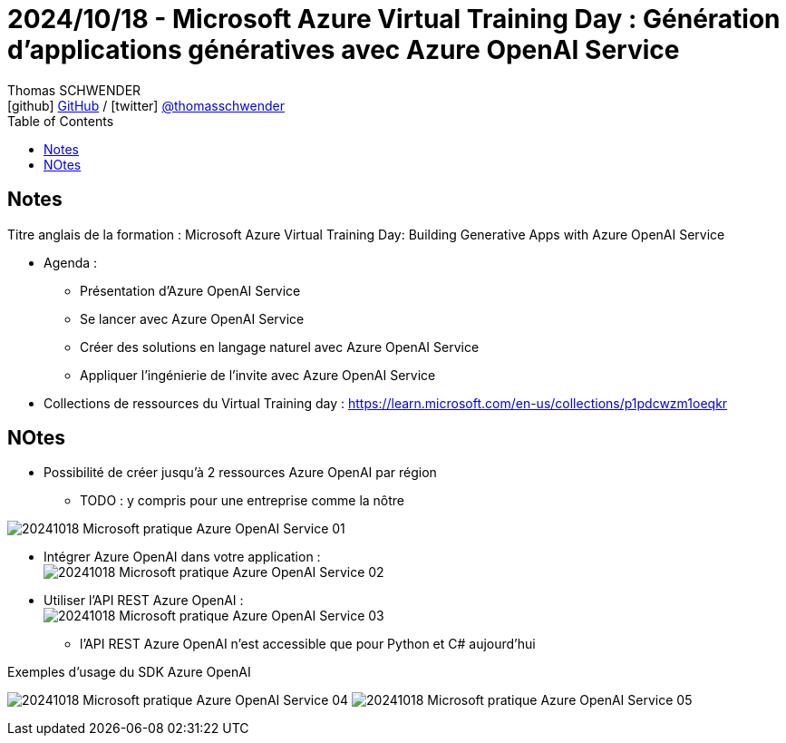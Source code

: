 = 2024/10/18 - Microsoft Azure Virtual Training Day : Génération d'applications génératives avec Azure OpenAI Service
Thomas SCHWENDER <icon:github[width=800] https://github.com/Ardemius/[GitHub] / icon:twitter[role="aqua"] https://twitter.com/thomasschwender[@thomasschwender]>
// Handling GitHub admonition blocks icons
ifndef::env-github[:icons: font]
ifdef::env-github[width=800]
:status:
:outfilesuffix: .adoc
:caution-caption: :fire:
:important-caption: :exclamation:
:note-caption: :paperclip:
:tip-caption: :bulb:
:warning-caption: :warning:
endif::[width=800]
:imagesdir: ./images
:resourcesdir: ./resources
:source-highlighter: highlightjs
:highlightjs-languages: asciidoc
// We must enable experimental attribute to display Keyboard, button, and menu macros
:experimental:
// Next 2 ones are to handle line breaks in some particular elements (list, footnotes, etc.)
:lb: pass:[<br> +]
:sb: pass:[<br>]
// check https://github.com/Ardemius/personal-wiki/wiki/AsciiDoctor-tips for tips on table of content in GitHub
:toc: macro
:toclevels: 4
// To number the sections of the table of contents
//:sectnums:
// Add an anchor with hyperlink before the section title
:sectanchors:
// To turn off figure caption labels and numbers
:figure-caption!:
// Same for examples
//:example-caption!:
// To turn off ALL captions
// :caption:

toc::[]

== Notes

Titre anglais de la formation : Microsoft Azure Virtual Training Day: Building Generative Apps with Azure OpenAI Service

* Agenda : 
    ** Présentation d'Azure OpenAI Service
    ** Se lancer avec Azure OpenAI Service
    ** Créer des solutions en langage naturel avec Azure OpenAI Service
    ** Appliquer l'ingénierie de l'invite avec Azure OpenAI Service

* Collections de ressources du Virtual Training day : https://learn.microsoft.com/en-us/collections/p1pdcwzm1oeqkr

== NOtes

* Possibilité de créer jusqu'à 2 ressources Azure OpenAI par région 
    ** TODO : y compris pour une entreprise comme la nôtre

image:20241018_Microsoft_pratique-Azure-OpenAI-Service_01.jpg[]

* Intégrer Azure OpenAI dans votre application : +
image:20241018_Microsoft_pratique-Azure-OpenAI-Service_02.jpg[]

* Utiliser l'API REST Azure OpenAI : +
image:20241018_Microsoft_pratique-Azure-OpenAI-Service_03.jpg[]

    ** l'API REST Azure OpenAI n'est accessible que pour Python et C# aujourd'hui

.Exemples d'usage du SDK Azure OpenAI
image:20241018_Microsoft_pratique-Azure-OpenAI-Service_04.jpg[]
image:20241018_Microsoft_pratique-Azure-OpenAI-Service_05.jpg[]




